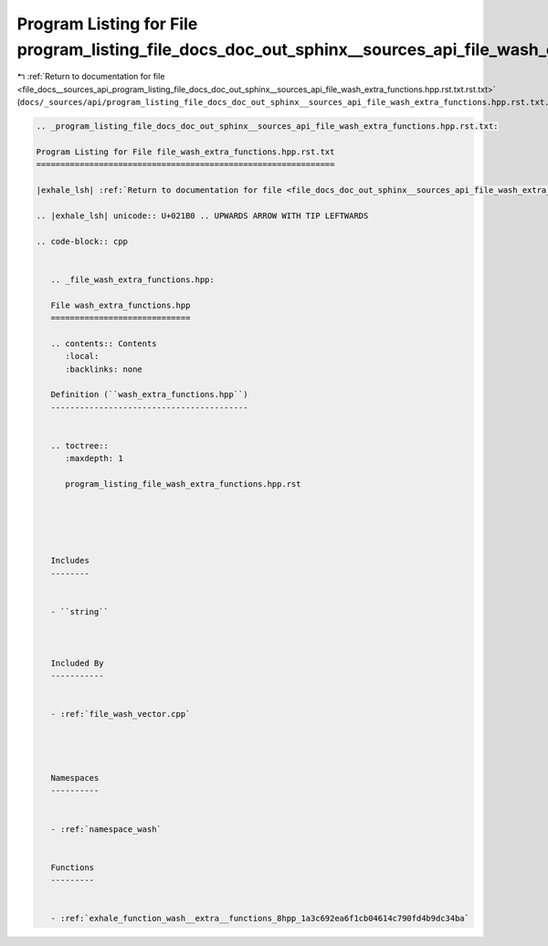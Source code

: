 
.. _program_listing_file_docs__sources_api_program_listing_file_docs_doc_out_sphinx__sources_api_file_wash_extra_functions.hpp.rst.txt.rst.txt:

Program Listing for File program_listing_file_docs_doc_out_sphinx__sources_api_file_wash_extra_functions.hpp.rst.txt.rst.txt
============================================================================================================================

|exhale_lsh| :ref:`Return to documentation for file <file_docs__sources_api_program_listing_file_docs_doc_out_sphinx__sources_api_file_wash_extra_functions.hpp.rst.txt.rst.txt>` (``docs/_sources/api/program_listing_file_docs_doc_out_sphinx__sources_api_file_wash_extra_functions.hpp.rst.txt.rst.txt``)

.. |exhale_lsh| unicode:: U+021B0 .. UPWARDS ARROW WITH TIP LEFTWARDS

.. code-block:: cpp

   
   .. _program_listing_file_docs_doc_out_sphinx__sources_api_file_wash_extra_functions.hpp.rst.txt:
   
   Program Listing for File file_wash_extra_functions.hpp.rst.txt
   ==============================================================
   
   |exhale_lsh| :ref:`Return to documentation for file <file_docs_doc_out_sphinx__sources_api_file_wash_extra_functions.hpp.rst.txt>` (``docs/doc_out/sphinx/_sources/api/file_wash_extra_functions.hpp.rst.txt``)
   
   .. |exhale_lsh| unicode:: U+021B0 .. UPWARDS ARROW WITH TIP LEFTWARDS
   
   .. code-block:: cpp
   
      
      .. _file_wash_extra_functions.hpp:
      
      File wash_extra_functions.hpp
      =============================
      
      .. contents:: Contents
         :local:
         :backlinks: none
      
      Definition (``wash_extra_functions.hpp``)
      -----------------------------------------
      
      
      .. toctree::
         :maxdepth: 1
      
         program_listing_file_wash_extra_functions.hpp.rst
      
      
      
      
      
      Includes
      --------
      
      
      - ``string``
      
      
      
      Included By
      -----------
      
      
      - :ref:`file_wash_vector.cpp`
      
      
      
      
      Namespaces
      ----------
      
      
      - :ref:`namespace_wash`
      
      
      Functions
      ---------
      
      
      - :ref:`exhale_function_wash__extra__functions_8hpp_1a3c692ea6f1cb04614c790fd4b9dc34ba`
      
